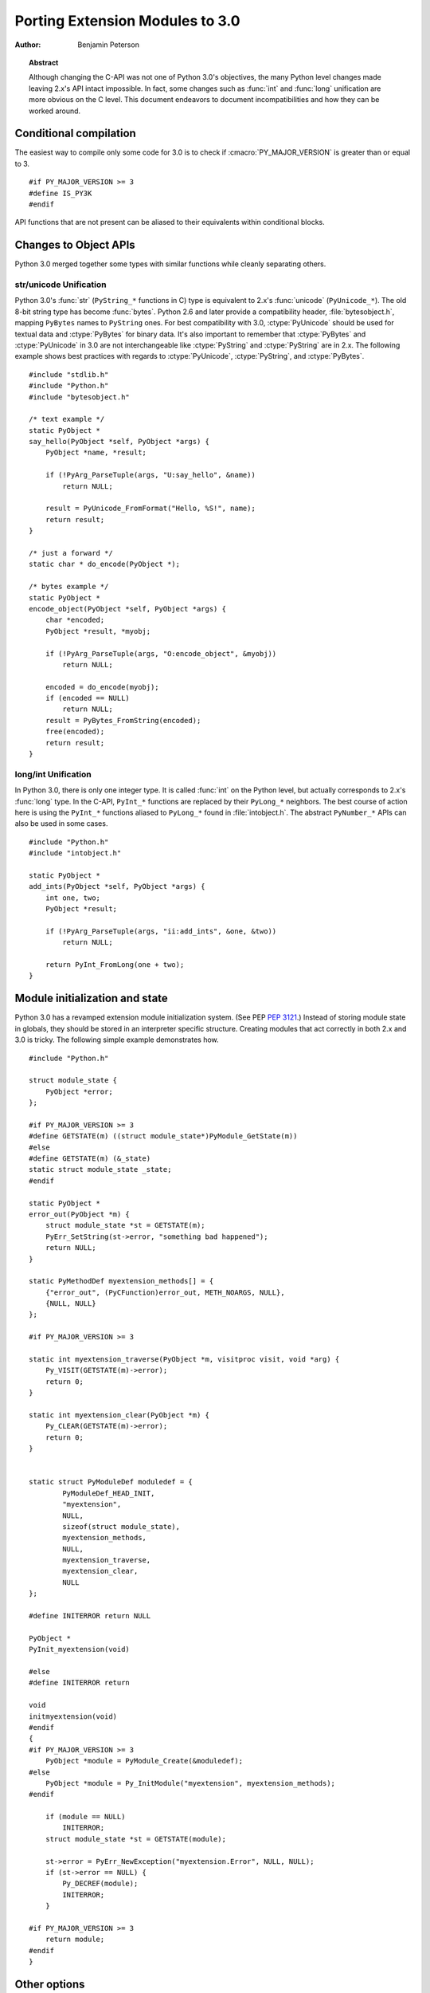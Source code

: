 .. highlightlang:: c

.. _cporting-howto:

********************************
Porting Extension Modules to 3.0
********************************

:author: Benjamin Peterson


.. topic:: Abstract

   Although changing the C-API was not one of Python 3.0's objectives, the many
   Python level changes made leaving 2.x's API intact impossible.  In fact, some
   changes such as :func:`int` and :func:`long` unification are more obvious on
   the C level.  This document endeavors to document incompatibilities and how
   they can be worked around.


Conditional compilation
=======================

The easiest way to compile only some code for 3.0 is to check if
:cmacro:`PY_MAJOR_VERSION` is greater than or equal to 3. ::

   #if PY_MAJOR_VERSION >= 3
   #define IS_PY3K
   #endif

API functions that are not present can be aliased to their equivalents within
conditional blocks.


Changes to Object APIs
======================

Python 3.0 merged together some types with similar functions while cleanly
separating others.


str/unicode Unification
-----------------------


Python 3.0's :func:`str` (``PyString_*`` functions in C) type is equivalent to
2.x's :func:`unicode` (``PyUnicode_*``).  The old 8-bit string type has become
:func:`bytes`.  Python 2.6 and later provide a compatibility header,
:file:`bytesobject.h`, mapping ``PyBytes`` names to ``PyString`` ones.  For best
compatibility with 3.0, :ctype:`PyUnicode` should be used for textual data and
:ctype:`PyBytes` for binary data.  It's also important to remember that
:ctype:`PyBytes` and :ctype:`PyUnicode` in 3.0 are not interchangeable like
:ctype:`PyString` and :ctype:`PyString` are in 2.x.  The following example shows
best practices with regards to :ctype:`PyUnicode`, :ctype:`PyString`, and
:ctype:`PyBytes`. ::

   #include "stdlib.h"
   #include "Python.h"
   #include "bytesobject.h"

   /* text example */
   static PyObject *
   say_hello(PyObject *self, PyObject *args) {
       PyObject *name, *result;

       if (!PyArg_ParseTuple(args, "U:say_hello", &name))
           return NULL;

       result = PyUnicode_FromFormat("Hello, %S!", name);
       return result;
   }

   /* just a forward */
   static char * do_encode(PyObject *);

   /* bytes example */
   static PyObject *
   encode_object(PyObject *self, PyObject *args) {
       char *encoded;
       PyObject *result, *myobj;

       if (!PyArg_ParseTuple(args, "O:encode_object", &myobj))
           return NULL;

       encoded = do_encode(myobj);
       if (encoded == NULL)
           return NULL;
       result = PyBytes_FromString(encoded);
       free(encoded);
       return result;
   }


long/int Unification
--------------------

In Python 3.0, there is only one integer type.  It is called :func:`int` on the
Python level, but actually corresponds to 2.x's :func:`long` type.  In the
C-API, ``PyInt_*`` functions are replaced by their ``PyLong_*`` neighbors.  The
best course of action here is using the ``PyInt_*`` functions aliased to
``PyLong_*`` found in :file:`intobject.h`.  The abstract ``PyNumber_*`` APIs
can also be used in some cases. ::

   #include "Python.h"
   #include "intobject.h"

   static PyObject *
   add_ints(PyObject *self, PyObject *args) {
       int one, two;
       PyObject *result;

       if (!PyArg_ParseTuple(args, "ii:add_ints", &one, &two))
           return NULL;

       return PyInt_FromLong(one + two);
   }



Module initialization and state
===============================

Python 3.0 has a revamped extension module initialization system.  (See PEP
:pep:`3121`.)  Instead of storing module state in globals, they should be stored
in an interpreter specific structure.  Creating modules that act correctly in
both 2.x and 3.0 is tricky.  The following simple example demonstrates how. ::

   #include "Python.h"

   struct module_state {
       PyObject *error;
   };

   #if PY_MAJOR_VERSION >= 3
   #define GETSTATE(m) ((struct module_state*)PyModule_GetState(m))
   #else
   #define GETSTATE(m) (&_state)
   static struct module_state _state;
   #endif

   static PyObject *
   error_out(PyObject *m) {
       struct module_state *st = GETSTATE(m);
       PyErr_SetString(st->error, "something bad happened");
       return NULL;
   }

   static PyMethodDef myextension_methods[] = {
       {"error_out", (PyCFunction)error_out, METH_NOARGS, NULL},
       {NULL, NULL}
   };

   #if PY_MAJOR_VERSION >= 3

   static int myextension_traverse(PyObject *m, visitproc visit, void *arg) {
       Py_VISIT(GETSTATE(m)->error);
       return 0;
   }

   static int myextension_clear(PyObject *m) {
       Py_CLEAR(GETSTATE(m)->error);
       return 0;
   }


   static struct PyModuleDef moduledef = {
           PyModuleDef_HEAD_INIT,
           "myextension",
           NULL,
           sizeof(struct module_state),
           myextension_methods,
           NULL,
           myextension_traverse,
           myextension_clear,
           NULL
   };

   #define INITERROR return NULL

   PyObject *
   PyInit_myextension(void)

   #else
   #define INITERROR return

   void
   initmyextension(void)
   #endif
   {
   #if PY_MAJOR_VERSION >= 3
       PyObject *module = PyModule_Create(&moduledef);
   #else
       PyObject *module = Py_InitModule("myextension", myextension_methods);
   #endif

       if (module == NULL)
           INITERROR;
       struct module_state *st = GETSTATE(module);

       st->error = PyErr_NewException("myextension.Error", NULL, NULL);
       if (st->error == NULL) {
           Py_DECREF(module);
           INITERROR;
       }

   #if PY_MAJOR_VERSION >= 3
       return module;
   #endif
   }


Other options
=============

If you are writing a new extension module, you might consider `Cython
<http://www.cython.org>`_.  It translates a Python-like language to C.  The
extension modules it creates are compatible with Python 3.x and 2.x.


